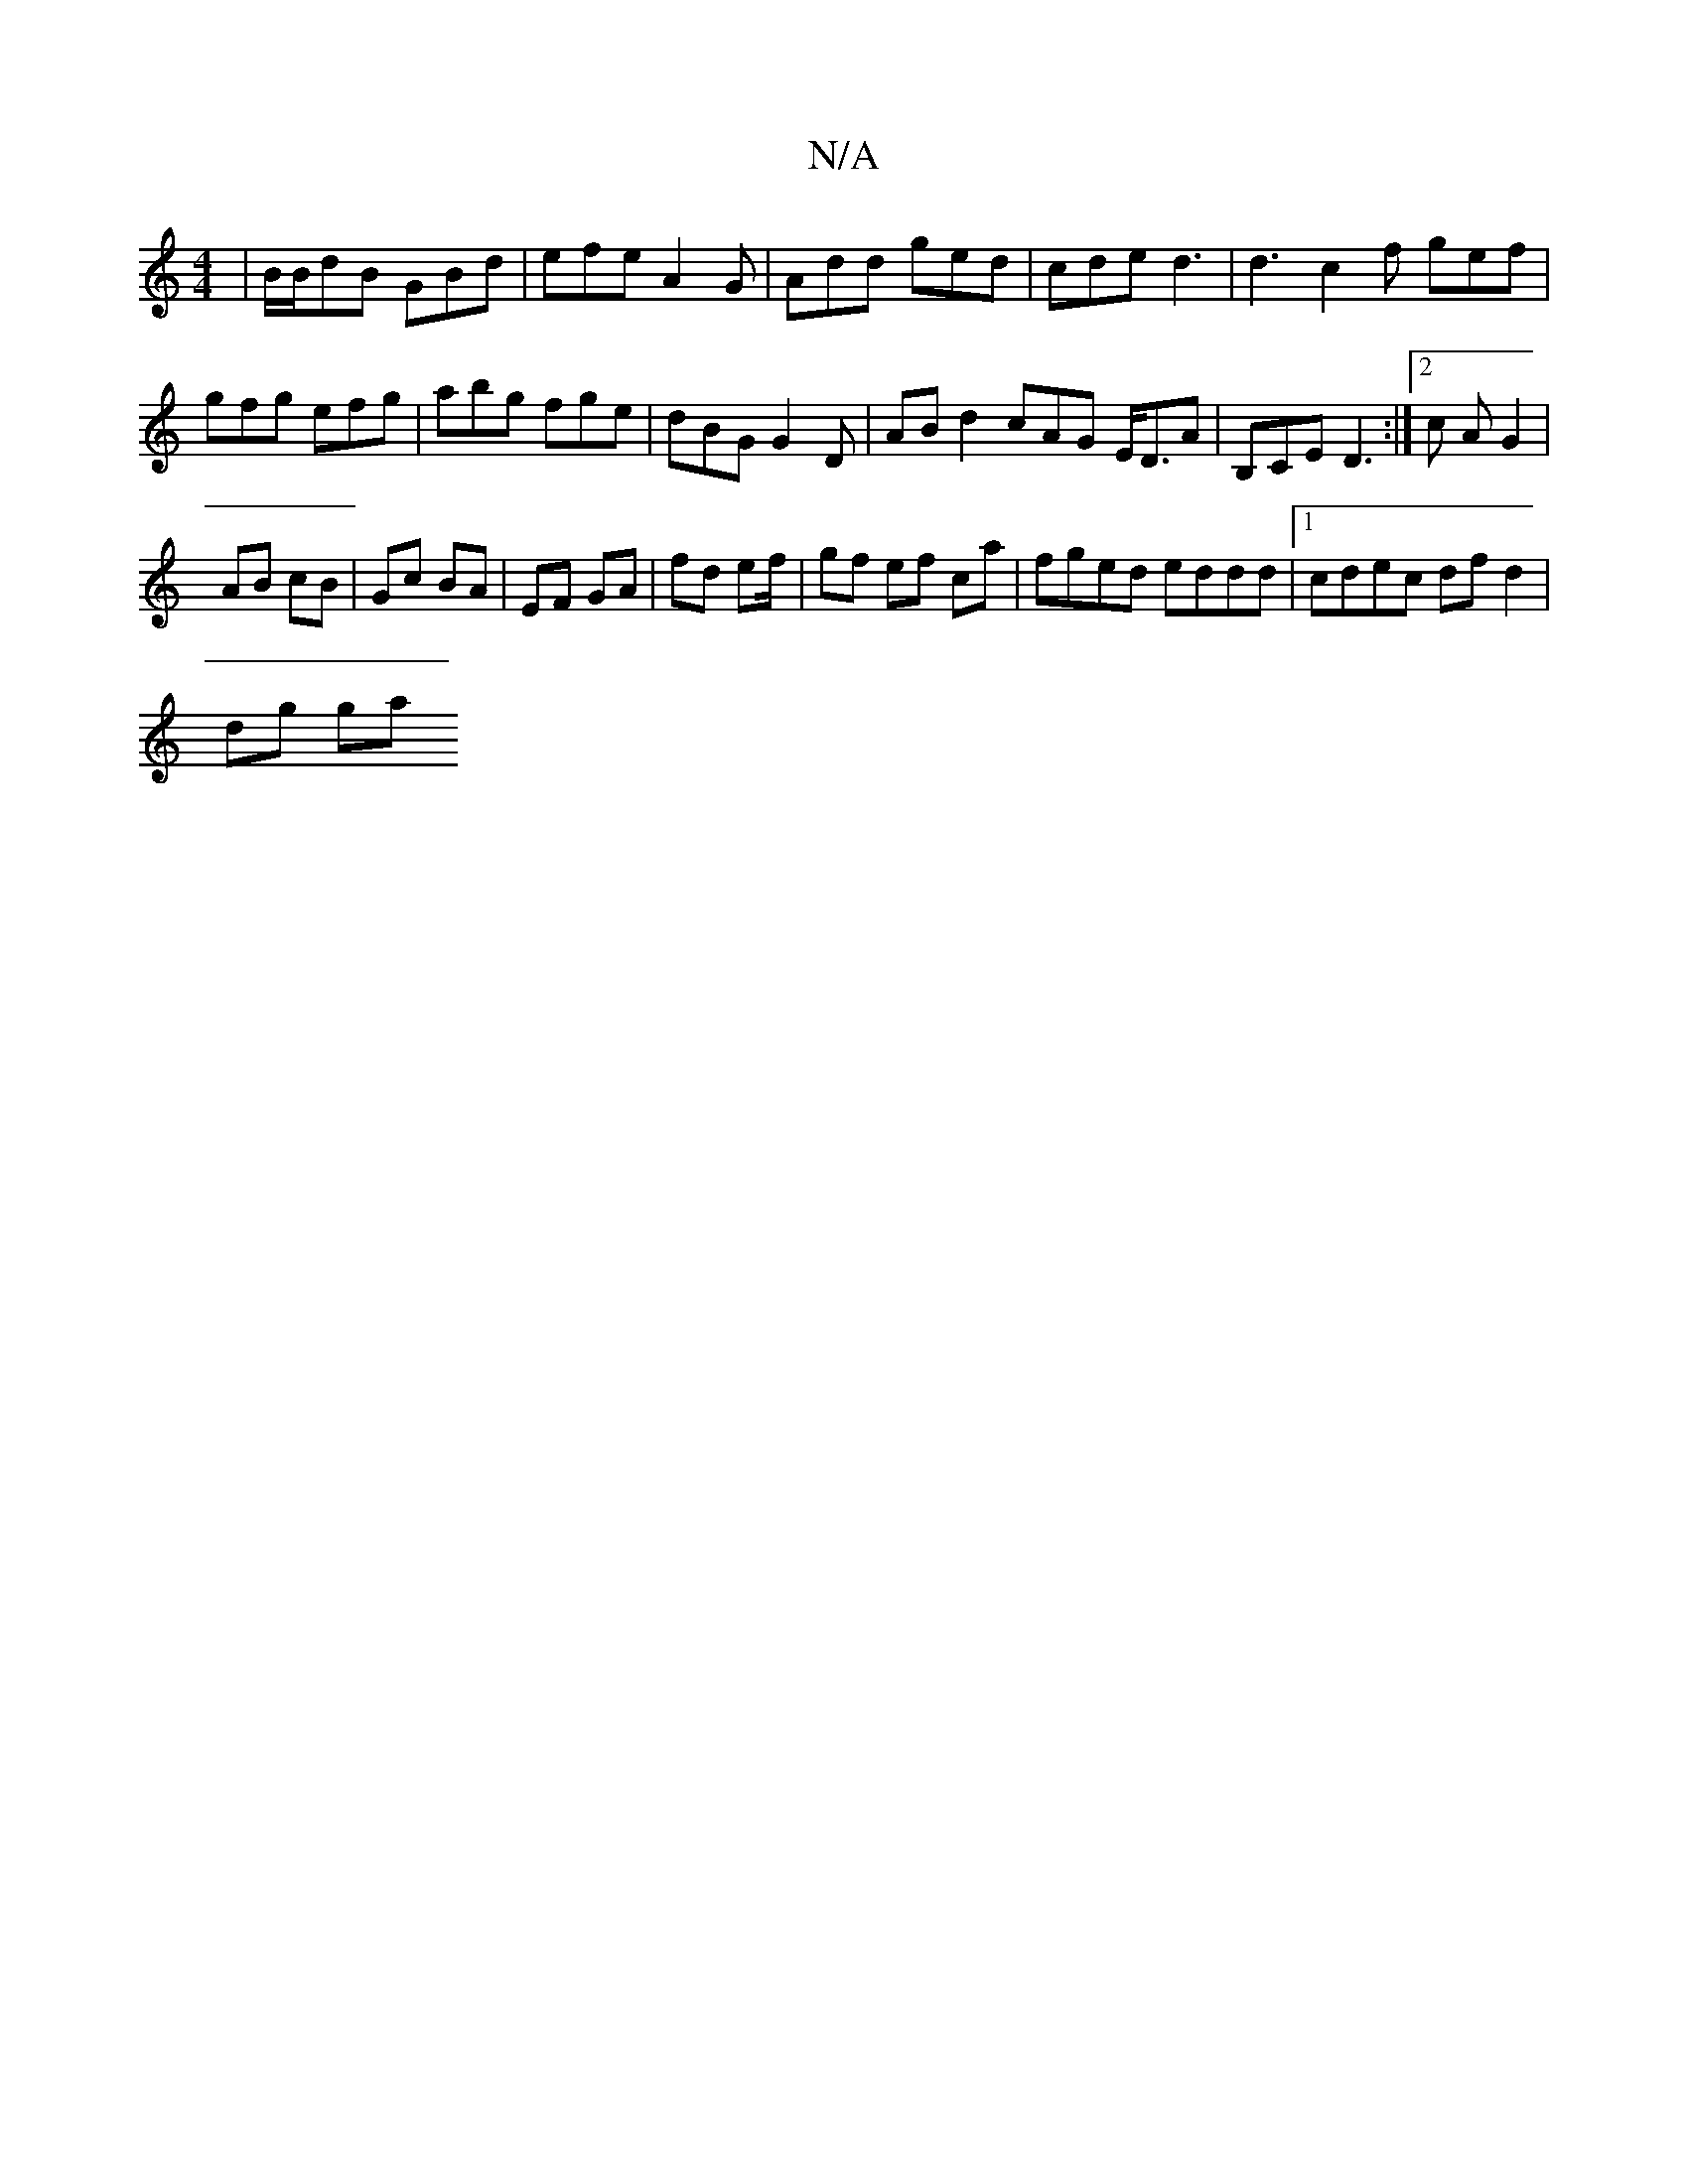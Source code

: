 X:1
T:N/A
M:4/4
R:N/A
K:Cmajor
| B/B/dB GBd | efe A2 G | Add ged | cde d3 | d3 c2f gef | gfg efg | abg fge | dBG G2 D | AB d2 cAG E<DA|B,CE D3:|2 c A  G2 |
AB cB | Gc BA | EF GA | fd ef/ | gf ef ca | fged eddd |1 cdec df d2 |
dg ga